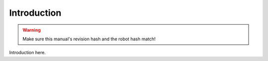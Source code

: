 Introduction
============

.. warning::
   Make sure this manual's revision hash and the robot hash match!

Introduction here.
